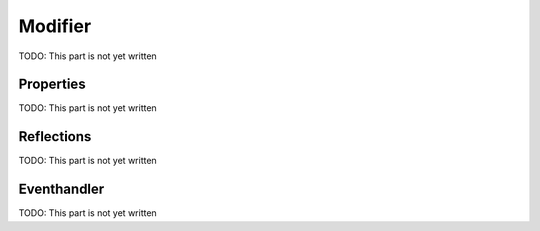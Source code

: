 Modifier
========

TODO: This part is not yet written

Properties
----------

TODO: This part is not yet written


Reflections
-----------

TODO: This part is not yet written


Eventhandler
------------

TODO: This part is not yet written
